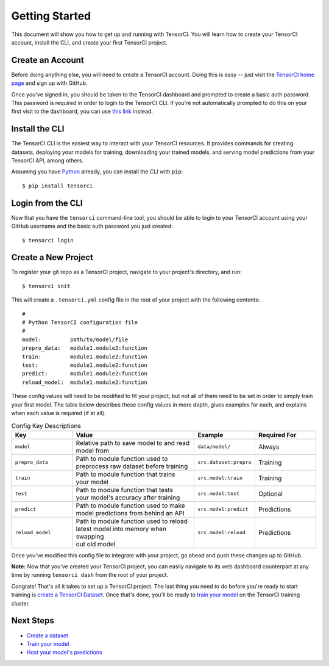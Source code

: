 Getting Started
===============

This document will show you how to get up and running with TensorCI. You will learn how to create your
TensorCI account, install the CLI, and create your first TensorCI project.

Create an Account
-----------------

Before doing anything else, you will need to create a TensorCI account. Doing this is easy --
just visit the `TensorCI home page`_ and sign up with GitHub.

Once you've signed in, you should be taken to the TensorCI dashboard and prompted to create a basic auth password.
This password is required in order to login to the TensorCI CLI. If you're not automatically prompted to do this on
your first visit to the dashboard, you can use `this link`_ instead.

Install the CLI
---------------

The TensorCI CLI is the easiest way to interact with your TensorCI resources. It provides commands for creating datasets,
deploying your models for training, downloading your trained models, and serving model predictions from your TensorCI API, among
others.

Assuming you have Python_ already, you can install the CLI with ``pip``::

  $ pip install tensorci

Login from the CLI
-------------------

Now that you have the ``tensorci`` command-line tool, you should be able to login to your TensorCI account using your
GitHub username and the basic auth password you just created::

  $ tensorci login

Create a New Project
--------------------

To register your git repo as a TensorCI project, navigate to your project's directory, and run::

  $ tensorci init

This will create a ``.tensorci.yml`` config file in the root of your project with the following contents::

  #
  # Python TensorCI configuration file
  #
  model:         path/to/model/file
  prepro_data:   module1.module2:function
  train:         module1.module2:function
  test:          module1.module2:function
  predict:       module1.module2:function
  reload_model:  module1.module2:function

These config values will need to be modified to fit your project, but not all of them need to be set in order to simply train your
first model. The table below describes these config values in more depth, gives examples for each, and explains when
each value is required (if at all).

.. list-table:: Config Key Descriptions
  :widths: 20 40 20 20
  :header-rows: 1

  * - Key
    - Value
    - Example
    - Required For
  * - ``model``
    - .. line-block::
        Relative path to save model to and read
        model from
    - ``data/model/``
    - Always
  * - ``prepro_data``
    - .. line-block::
        Path to module function used to
        preprocess raw dataset before training
    - ``src.dataset:prepro``
    - Training
  * - ``train``
    - .. line-block::
        Path to module function that trains
        your model
    - ``src.model:train``
    - Training
  * - ``test``
    - .. line-block::
        Path to module function that tests
        your model's accuracy after training
    - ``src.model:test``
    - Optional
  * - ``predict``
    - .. line-block::
        Path to module function used to make
        model predictions from behind an API
    - ``src.model:predict``
    - Predictions
  * - ``reload_model``
    - .. line-block::
        Path to module function used to reload
        latest model into memory when swapping
        out old model
    - ``src.model:reload``
    - Predictions

Once you've modified this config file to integrate with your project, go ahead and push these changes up to GitHub.

**Note:**  Now that you've created your TensorCI project, you can easily navigate to its web dashboard counterpart at any time by
running ``tensorci dash`` from the root of your project.

Congrats! That's all it takes to set up a TensorCI project. The last thing you need to do before you're ready to start
training is `create a TensorCI Dataset`_. Once that's done, you'll be ready to `train your model`_ on
the TensorCI training cluster.

Next Steps
----------

* `Create a dataset`_
* `Train your model`_
* `Host your model's predictions`_

.. _Python: https://www.python.org/
.. _`TensorCI home page`: https://www.tensorci.com
.. _`this link`: https://app.tensorci.com/account/auth
.. _`create a TensorCI Dataset`: /datasets.html
.. _`Create a dataset`: /datasets.html
.. _`train your model`: /training.html
.. _`Host your model's predictions`: /predictions.html